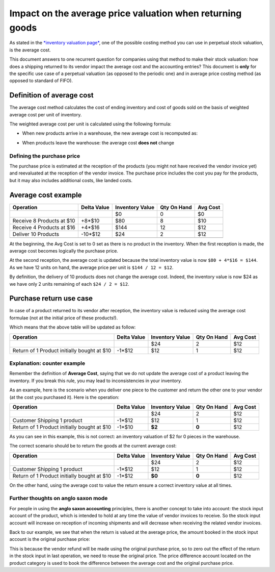 ==========================================================
Impact on the average price valuation when returning goods
==========================================================

As stated in the `*inventory valuation
page* <https://www.Twenty20.com/documentation/functional/valuation.html>`__,
one of the possible costing method you can use in perpetual stock
valuation, is the average cost.

This document answers to one recurrent question for companies using that
method to make their stock valuation: how does a shipping returned to
its vendor impact the average cost and the accounting entries? This
document is **only** for the specific use case of a perpetual valuation (as
opposed to the periodic one) and in average price costing method (as
opposed to standard of FIFO).

Definition of average cost
==========================

The average cost method calculates the cost of ending inventory and cost
of goods sold on the basis of weighted average cost per unit of
inventory.

The weighted average cost per unit is calculated using the following
formula:

- When new products arrive in a warehouse, the new average cost is
  recomputed as:

.. image:: media/avg01.png
   :align: center

- When products leave the warehouse: the average cost **does not** change

Defining the purchase price
---------------------------

The purchase price is estimated at the reception of the products (you
might not have received the vendor invoice yet) and reevaluated at the
reception of the vendor invoice. The purchase price includes the cost you
pay for the products, but it may also includes additional costs, like
landed costs.

Average cost example
====================

+-----------------------------+---------------+-------------------+---------------+------------+
| Operation                   | Delta Value   | Inventory Value   | Qty On Hand   | Avg Cost   |
+=============================+===============+===================+===============+============+
|                             |               | $0                | 0             | $0         |
+-----------------------------+---------------+-------------------+---------------+------------+
| Receive 8 Products at $10   | +8\*$10       | $80               | 8             | $10        |
+-----------------------------+---------------+-------------------+---------------+------------+
| Receive 4 Products at $16   | +4\*$16       | $144              | 12            | $12        |
+-----------------------------+---------------+-------------------+---------------+------------+
| Deliver 10 Products         | -10\*$12      | $24               | 2             | $12        |
+-----------------------------+---------------+-------------------+---------------+------------+
+-----------------------------+---------------+-------------------+---------------+------------+

At the beginning, the Avg Cost is set to 0 set as there is no product in
the inventory. When the first reception is made, the average cost
becomes logically the purchase price.

At the second reception, the average cost is updated because the total
inventory value is now ``$80 + 4*$16 = $144``. As we have 12 units on
hand, the average price per unit is ``$144 / 12 = $12``.

By definition, the delivery of 10 products does not change the average
cost. Indeed, the inventory value is now $24 as we have only 2 units
remaining of each ``$24 / 2 = $12``.

Purchase return use case
========================

In case of a product returned to its vendor after reception, the
inventory value is reduced using the average cost formulae (not at the
initial price of these products!).

Which means that the above table will be updated as follow:

+-----------------------------------------------+---------------+-------------------+---------------+------------+
| Operation                                     | Delta Value   | Inventory Value   | Qty On Hand   | Avg Cost   |
+===============================================+===============+===================+===============+============+
|                                               |               | $24               | 2             | $12        |
+-----------------------------------------------+---------------+-------------------+---------------+------------+
| Return of 1 Product initially bought at $10   | -1\*$12       | $12               | 1             | $12        |
+-----------------------------------------------+---------------+-------------------+---------------+------------+

Explanation: counter example
----------------------------

Remember the definition of **Average Cost**, saying that we do not update
the average cost of a product leaving the inventory. If you break this
rule, you may lead to inconsistencies in your inventory.

As an example, here is the scenario when you deliver one piece to the
customer and return the other one to your vendor (at the cost you
purchased it). Here is the operation:

+-----------------------------------------------+---------------+-------------------+---------------+------------+
| Operation                                     | Delta Value   | Inventory Value   | Qty On Hand   | Avg Cost   |
+===============================================+===============+===================+===============+============+
|                                               |               | $24               | 2             | $12        |
+-----------------------------------------------+---------------+-------------------+---------------+------------+
| Customer Shipping 1 product                   | -1\*$12       | $12               | 1             | $12        |
+-----------------------------------------------+---------------+-------------------+---------------+------------+
| Return of 1 Product initially bought at $10   | -1\*$10       | **$2**            | **0**         | $12        |
+-----------------------------------------------+---------------+-------------------+---------------+------------+

As you can see in this example, this is not correct: an inventory
valuation of $2 for 0 pieces in the warehouse.

The correct scenario should be to return the goods at the current
average cost:

+-----------------------------------------------+---------------+-------------------+---------------+------------+
| Operation                                     | Delta Value   | Inventory Value   | Qty On Hand   | Avg Cost   |
+===============================================+===============+===================+===============+============+
|                                               |               | $24               | 2             | $12        |
+-----------------------------------------------+---------------+-------------------+---------------+------------+
| Customer Shipping 1 product                   | -1\*$12       | $12               | 1             | $12        |
+-----------------------------------------------+---------------+-------------------+---------------+------------+
| Return of 1 Product initially bought at $10   | -1\*$12       | **$0**            | **0**         | $12        |
+-----------------------------------------------+---------------+-------------------+---------------+------------+

On the other hand, using the average cost to value the return ensure a
correct inventory value at all times.

Further thoughts on anglo saxon mode
------------------------------------

For people in using the **anglo saxon accounting** principles, there is
another concept to take into account: the stock input account of the
product, which is intended to hold at any time the value of vendor invoices
to receive. So the stock input account will increase on reception of
incoming shipments and will decrease when receiving the related vendor
invoices.

Back to our example, we see that when the return is valued at the
average price, the amount booked in the stock input account is the
original purchase price:

+-----------------------------------------------+---------------+--------------+-------------------+---------------+------------+
| Operation                                     | stock input   | price diff   | Inventory Value   | Qty On Hand   | Avg Cost   |
+===============================================+===============+==============+===================+===============+============+
|                                               |               |              | $0                | 0             | $0         |
+-----------------------------------------------+---------------+--------------+-------------------+---------------+------------+
| Receive 8 Products at $10                     | ($80)         |              | $80               | 8             | $10        |
+-----------------------------------------------+---------------+--------------+-------------------+---------------+------------+
| Receive vendor invoice $80                       | $0            |              | $80               | 8             | $10        |
+-----------------------------------------------+---------------+--------------+-------------------+---------------+------------+
| Receive 4 Products at $16                     | ($64)         |              | $144              | 12            | $12        |
+-----------------------------------------------+---------------+--------------+-------------------+---------------+------------+
| Receive vendor invoice $64                       | $0            |              | $144              | 12            | $12        |
+-----------------------------------------------+---------------+--------------+-------------------+---------------+------------+
| Deliver 10 Products                           | $0            |              | $24               | 2             | $12        |
+-----------------------------------------------+---------------+--------------+-------------------+---------------+------------+
| Return of 1 Product initially bought at $10   | **$10**       | **$2**       | **$12**           | 1             | $12        |
+-----------------------------------------------+---------------+--------------+-------------------+---------------+------------+
| Receive vendor refund $10                     | $0            | $2           | $12               | 1             | $12        |
+-----------------------------------------------+---------------+--------------+-------------------+---------------+------------+

This is because the vendor refund will be made using the original
purchase price, so to zero out the effect of the return in the stock
input in last operation, we need to reuse the original price. The price
difference account located on the product category is used to book the
difference between the average cost and the original purchase price.
